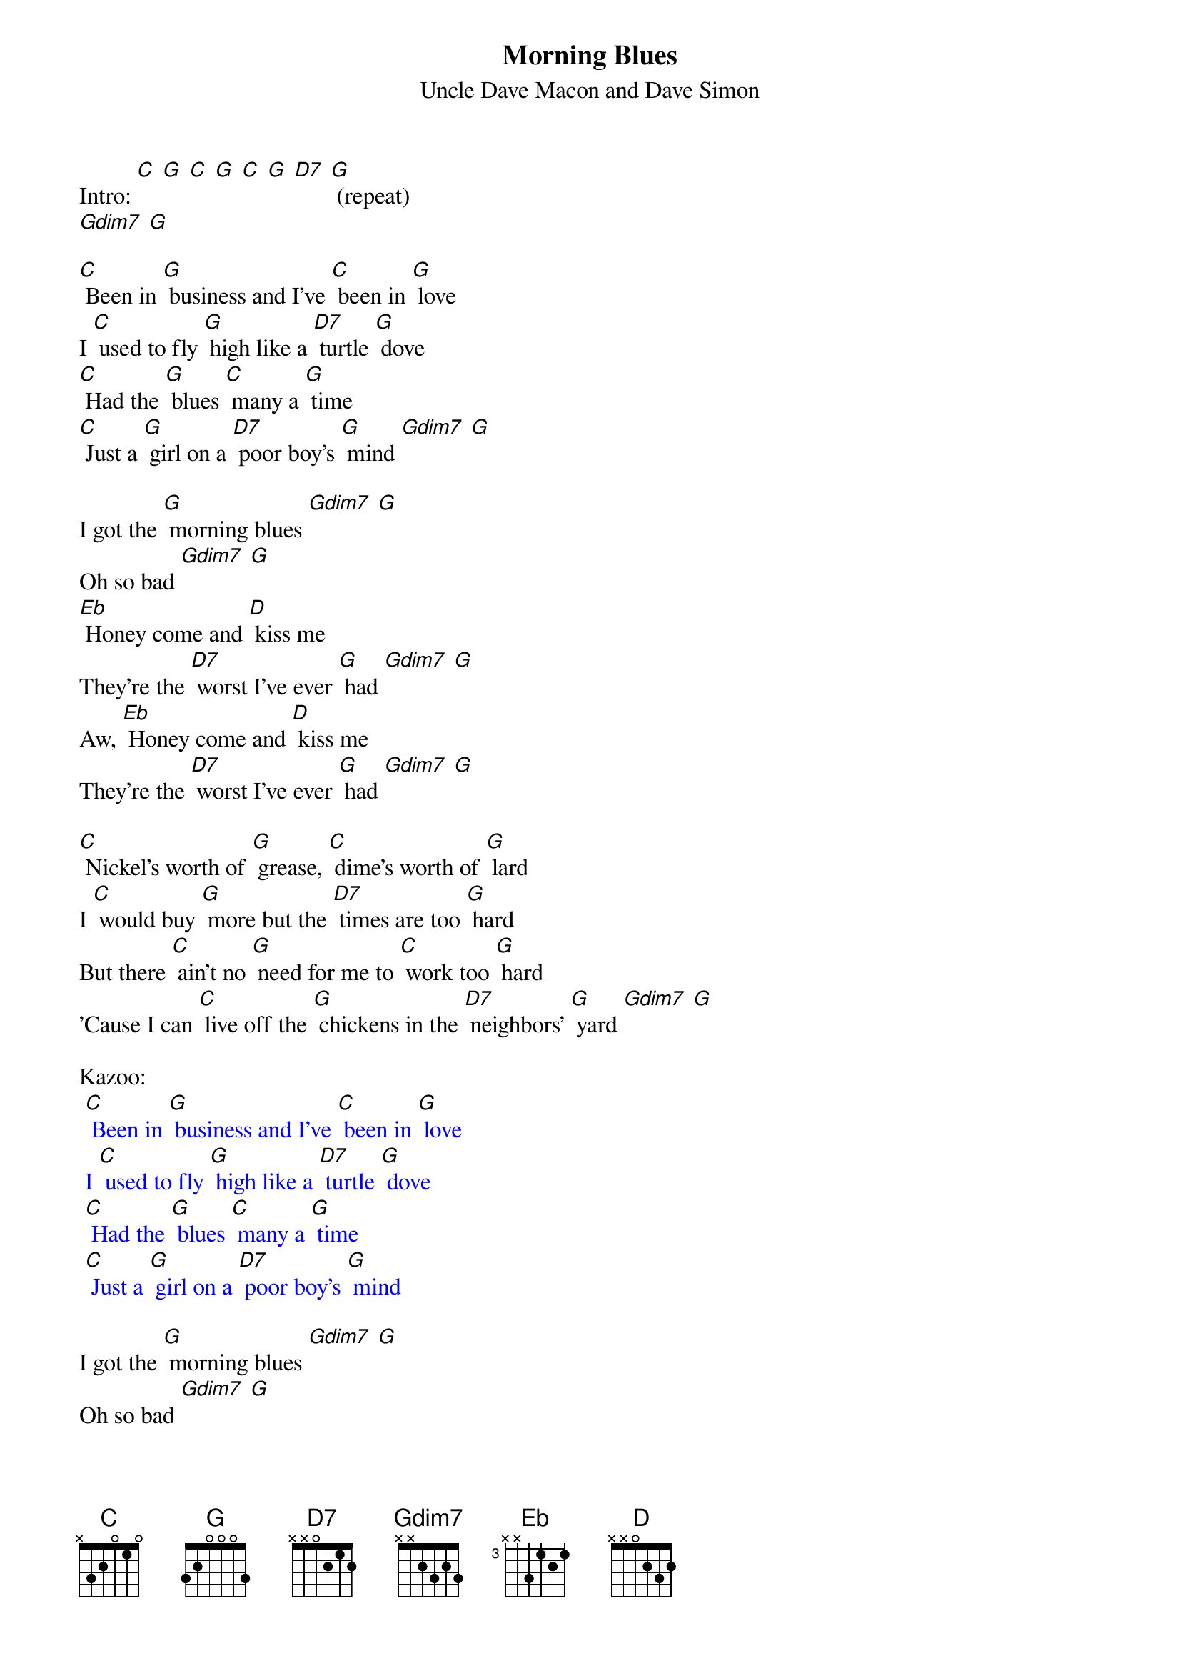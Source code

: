 {t: Morning Blues}
{st:Uncle Dave Macon and Dave Simon}

Intro: [C] [G] [C] [G] [C] [G] [D7] [G] (repeat)
[Gdim7] [G]

[C] Been in [G] business and I've [C] been in [G] love
I [C] used to fly [G] high like a [D7] turtle [G] dove
[C] Had the [G] blues [C] many a [G] time
[C] Just a [G] girl on a [D7] poor boy's [G] mind [Gdim7] [G]

I got the [G] morning blues [Gdim7] [G]
Oh so bad [Gdim7] [G]
[Eb] Honey come and [D] kiss me
They're the [D7] worst I've ever [G] had [Gdim7] [G]
Aw, [Eb] Honey come and [D] kiss me
They're the [D7] worst I've ever [G] had [Gdim7] [G]

[C] Nickel's worth of [G] grease, [C] dime's worth of [G] lard
I [C] would buy [G] more but the [D7] times are too [G] hard
But there [C] ain't no [G] need for me to [C] work too [G] hard
'Cause I can [C] live off the [G] chickens in the [D7] neighbors' [G] yard [Gdim7] [G]

Kazoo:
{textcolour: blue}
 [C] Been in [G] business and I've [C] been in [G] love
 I [C] used to fly [G] high like a [D7] turtle [G] dove
 [C] Had the [G] blues [C] many a [G] time
 [C] Just a [G] girl on a [D7] poor boy's [G] mind
{textcolour}

I got the [G] morning blues [Gdim7] [G]
Oh so bad [Gdim7] [G]
Aw, [Eb] Honey come and [D] kiss me
They're the [D7] worst I've ever [G] had [Gdim7] [G]
Aw, [Eb] Honey come and [D] kiss me
They're the [D7] worst I've ever [G] had [Gdim7] [G]

[C] Woke up this [G] morning with a [C] pain in my [G] head
[C] So I [G] crawled right [D7] back in bed
A[C]lone in the [G] morning make you [C] feel so [G] bad
[C] Lonesome [G] blues make you [D7] feel so [G] sad [Gdim7] [G]

I got the [G] morning blues [Gdim7] [G]
Oh so bad [Gdim7] [G]
Aw, [Eb] Honey come and [D] kiss me
They're the [D7] worst I've ever [G] had [Gdim7] [G]
Aw, [Eb] Honey come and [D] kiss me
They're the [D7] worst I've ever [G] had [Gdim7] [G]

Kazoo outro:
{textcolour: blue}
 Aw, [Eb] Honey come and [D] kiss me
 They're the [D7] worst I've ever [G] had [Gdim7] [G]
{textcolour}
